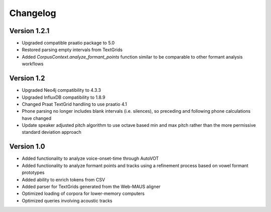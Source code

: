 
*********
Changelog
*********

Version 1.2.1
=============

* Upgraded compatible praatio package to 5.0
* Restored parsing empty intervals from TextGrids
* Added `CorpusContext.analyze_formant_points` function similar to be comparable to other formant analysis workflows

Version 1.2
===========

* Upgraded Neo4j compatibility to 4.3.3
* Upgraded InfluxDB compatibility to 1.8.9
* Changed Praat TextGrid handling to use praatio 4.1
* Phone parsing no longer includes blank intervals (i.e. silences), so preceding and following phone calculations have changed
* Update speaker adjusted pitch algorithm to use octave based min and max pitch rather than the more permissive standard deviation approach

Version 1.0
===========

* Added functionality to analyze voice-onset-time through AutoVOT
* Added functionality to analyze formant points and tracks using a refinement process based on vowel formant prototypes
* Added ability to enrich tokens from CSV
* Added parser for TextGrids generated from the Web-MAUS aligner
* Optimized loading of corpora for lower-memory computers
* Optimized queries involving acoustic tracks